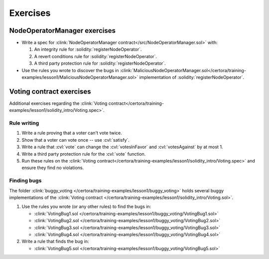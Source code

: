 Exercises
=========

NodeOperatorManager exercises
-----------------------------
* Write a spec for :clink:`NodeOperatorManager contract</src/NodeOperatorManager.sol>`
  with:

  #. An integrity rule for :solidity:`registerNodeOperator`.
  #. A revert conditions rule for :solidity:`registerNodeOperator`.
  #. A third party protection rule for :solidity:`registerNodeOperator`.

* Use the rules you wrote to discover the bugs in
  :clink:`MaliciousNodeOperatorManager.sol</certora/training-examples/lesson1/MaliciousNodeOperatorManager.sol>`
  implementation of :solidity:`registerNodeOperator`.


Voting contract exercises
-------------------------
Additional exercises regarding the
:clink:`Voting contract</certora/training-examples/lesson1/solidity_intro/Voting.spec>`.

Rule writing
^^^^^^^^^^^^

#. Write a rule proving that a voter can't vote twice.
#. Show that a voter can vote once -- use :cvl:`satisfy`.
#. Write a rule that :cvl:`vote` can change the :cvl:`votesInFavor` and
   :cvl:`votesAgainst` by at most 1.
#. Write a third party protection rule for the :cvl:`vote` function.
#. Run these rules on the
   :clink:`Voting contract</certora/training-examples/lesson1/solidity_intro/Voting.spec>`
   and ensure they find no violations.

Finding bugs
^^^^^^^^^^^^
The folder :clink:`buggy_voting </certora/training-examples/lesson1/buggy_voting>`
holds several buggy implementations of the
:clink:`Voting contract </certora/training-examples/lesson1/solidity_intro/Voting.sol>`.

#. Use the rules you wrote (or any other rules) to find the bugs in:

   * :clink:`VotingBug1.sol </certora/training-examples/lesson1/buggy_voting/VotingBug1.sol>`
   * :clink:`VotingBug2.sol </certora/training-examples/lesson1/buggy_voting/VotingBug2.sol>`
   * :clink:`VotingBug3.sol </certora/training-examples/lesson1/buggy_voting/VotingBug3.sol>`
   * :clink:`VotingBug4.sol </certora/training-examples/lesson1/buggy_voting/VotingBug4.sol>`

#. Write a rule that finds the bug in:

   * :clink:`VotingBug5.sol </certora/training-examples/lesson1/buggy_voting/VotingBug5.sol>`

